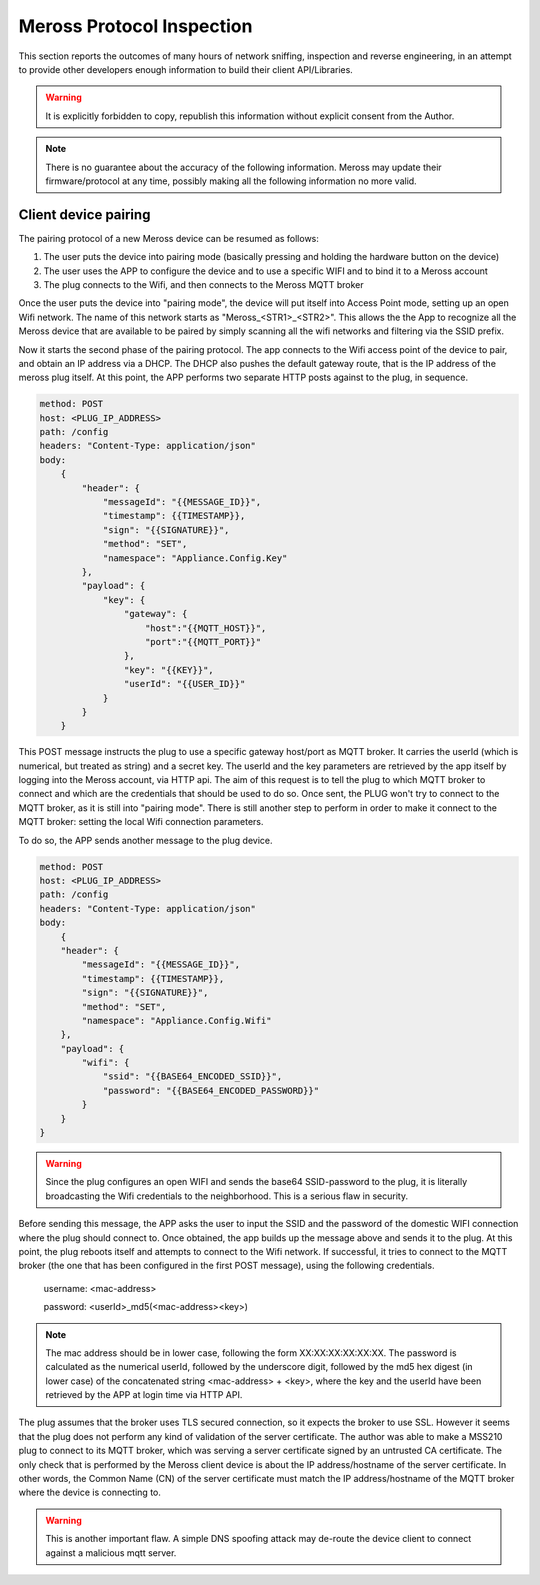 Meross Protocol Inspection
==========================

This section reports the outcomes of many hours of network sniffing, inspection and reverse engineering, in an
attempt to provide other developers enough information to build their client API/Libraries.

.. warning::
   It is explicitly forbidden to copy, republish this information without explicit consent from the Author.

.. note::
   There is no guarantee about the accuracy of the following information. Meross may update their
   firmware/protocol at any time, possibly making all the following information no more valid.

Client device pairing
---------------------

The pairing protocol of a new Meross device can be resumed as follows:

#. The user puts the device into pairing mode (basically pressing and holding the hardware button on the device)
#. The user uses the APP to configure the device and to use a specific WIFI and to bind it to a Meross account
#. The plug connects to the Wifi, and then connects to the Meross MQTT broker

Once the user puts the device into "pairing mode", the device will put itself into Access Point mode, setting up an
open Wifi network. The name of this network starts as "Meross_<STR1>_<STR2>". This allows the the App to recognize all
the Meross device that are available to be paired by simply scanning all the wifi networks and filtering via the
SSID prefix.

Now it starts the second phase of the pairing protocol. The app connects to the Wifi access point of the
device to pair, and obtain an IP address via a DHCP. The DHCP also pushes the default gateway route, that is
the IP address of the meross plug itself. At this point, the APP performs two separate HTTP posts against to the
plug, in sequence.

.. code-block::

    method: POST
    host: <PLUG_IP_ADDRESS>
    path: /config
    headers: "Content-Type: application/json"
    body:
        {
            "header": {
                "messageId": "{{MESSAGE_ID}}",
                "timestamp": {{TIMESTAMP}},
                "sign": "{{SIGNATURE}}",
                "method": "SET",
                "namespace": "Appliance.Config.Key"
            },
            "payload": {
                "key": {
                    "gateway": {
                        "host":"{{MQTT_HOST}}",
                        "port":"{{MQTT_PORT}}"
                    },
                    "key": "{{KEY}}",
                    "userId": "{{USER_ID}}"
                }
            }
        }

This POST message instructs the plug to use a specific gateway host/port as MQTT broker. It carries the userId
(which is numerical, but treated as string) and a secret key. The userId and the key parameters
are retrieved by the app itself by logging into the Meross account, via HTTP api. The aim of this request is to
tell the plug to which MQTT broker to connect and which are the credentials that should be used to do so.
Once sent, the PLUG won't try to connect to the MQTT broker, as it is still into "pairing mode". There is still another
step to perform in order to make it connect to the MQTT broker: setting the local Wifi connection parameters.

To do so, the APP sends another message to the plug device.

.. code-block::

    method: POST
    host: <PLUG_IP_ADDRESS>
    path: /config
    headers: "Content-Type: application/json"
    body:
        {
        "header": {
            "messageId": "{{MESSAGE_ID}}",
            "timestamp": {{TIMESTAMP}},
            "sign": "{{SIGNATURE}}",
            "method": "SET",
            "namespace": "Appliance.Config.Wifi"
        },
        "payload": {
            "wifi": {
                "ssid": "{{BASE64_ENCODED_SSID}}",
                "password": "{{BASE64_ENCODED_PASSWORD}}"
            }
        }
    }

.. warning::
   Since the plug configures an open WIFI and sends the base64 SSID-password to the plug, it is literally
   broadcasting the Wifi credentials to the neighborhood. This is a serious flaw in security.

Before sending this message, the APP asks the user to input the SSID and the password of the domestic WIFI connection
where the plug should connect to. Once obtained, the app builds up the message above and sends it to the plug.
At this point, the plug reboots itself and attempts to connect to the Wifi network. If successful, it tries to connect
to the MQTT broker (the one that has been configured in the first POST message), using the following credentials.

    username: <mac-address>

    password: <userId>_md5(<mac-address><key>)

.. note::
   The mac address should be in lower case, following the form XX:XX:XX:XX:XX:XX. The password is calculated as the
   numerical userId, followed by the underscore digit, followed by the md5 hex digest (in lower case) of the
   concatenated string <mac-address> + <key>, where the key and the userId have been retrieved by the APP at login
   time via HTTP API.

The plug assumes that the broker uses TLS secured connection, so it expects the broker to use SSL. However it seems
that the plug does not perform any kind of validation of the server certificate. The author was able to make a MSS210
plug to connect to its MQTT broker, which was serving a server certificate signed by an untrusted CA certificate.
The only check that is performed by the Meross client device is about the IP address/hostname of the server
certificate. In other words, the Common Name (CN) of the server certificate must match the IP address/hostname of the
MQTT broker where the device is connecting to.

.. warning::
   This is another important flaw. A simple DNS spoofing attack may de-route the device client to connect against
   a malicious mqtt server.

